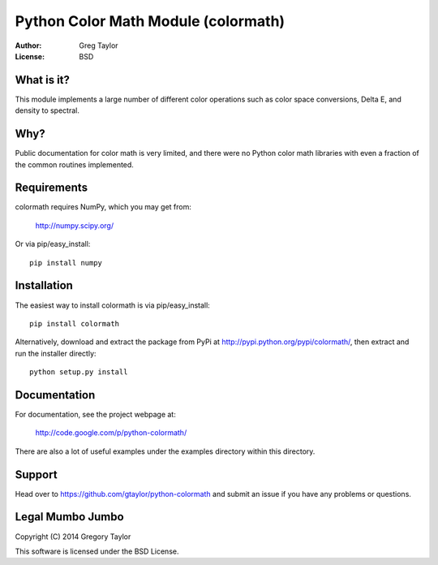 Python Color Math Module (colormath)
====================================

.. image:: https://travis-ci.org/gtaylor/python-colormath.png?branch=master   :target: https://travis-ci.org/gtaylor/python-colormath
.. image:: https://pypip.in/d/colormath/badge.png
        :target: https://crate.io/packages/colormath/

:Author: Greg Taylor
:License: BSD

What is it?
-----------

This module implements a large number of different color operations such as
color space conversions, Delta E, and density to spectral.

Why?
----

Public documentation for color math is very limited, and there were no Python
color math libraries with even a fraction of the common routines implemented.

Requirements
------------

colormath requires NumPy, which you may get from:
 
    http://numpy.scipy.org/

Or via pip/easy_install::

    pip install numpy

Installation
------------

The easiest way to install colormath is via pip/easy_install::

    pip install colormath

Alternatively, download and extract the package from PyPi at
http://pypi.python.org/pypi/colormath/, then extract and run the installer
directly::

  python setup.py install
  
Documentation
-------------

For documentation, see the project webpage at:

    http://code.google.com/p/python-colormath/
    
There are also a lot of useful examples under the examples directory within
this directory.

Support
-------

Head over to https://github.com/gtaylor/python-colormath
and submit an issue if you have any problems or questions.

Legal Mumbo Jumbo
-----------------

Copyright (C) 2014 Gregory Taylor

This software is licensed under the BSD License.
